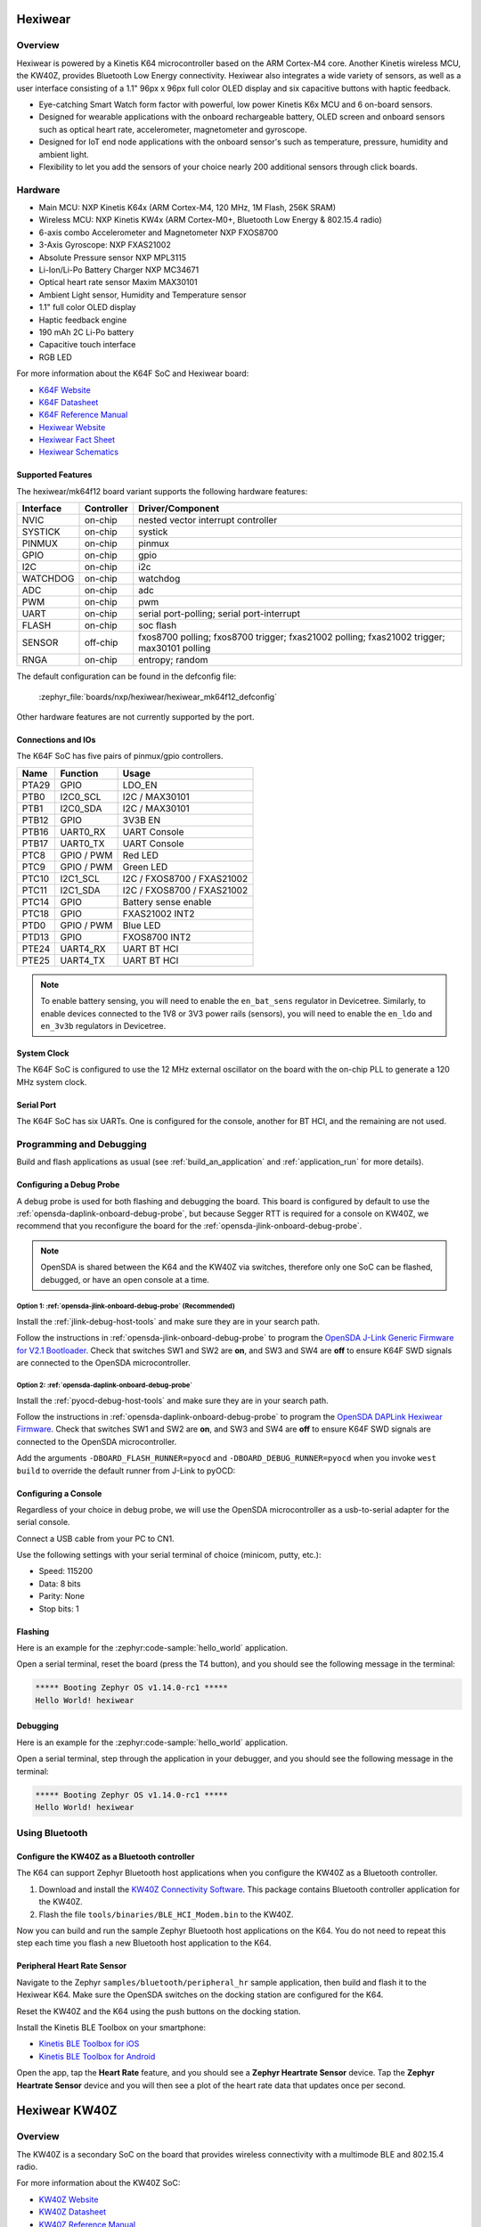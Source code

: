 .. _hexiwear:

Hexiwear
########

Overview
********

Hexiwear is powered by a Kinetis K64 microcontroller based on the ARM Cortex-M4
core. Another Kinetis wireless MCU, the KW40Z, provides Bluetooth Low Energy
connectivity. Hexiwear also integrates a wide variety of sensors, as well as a
user interface consisting of a 1.1" 96px x 96px full color OLED display and six
capacitive buttons with haptic feedback.

- Eye-catching Smart Watch form factor with powerful, low power Kinetis K6x MCU
  and 6 on-board sensors.
- Designed for wearable applications with the onboard rechargeable battery,
  OLED screen and onboard sensors such as optical heart rate, accelerometer,
  magnetometer and gyroscope.
- Designed for IoT end node applications with the onboard sensor's such as
  temperature, pressure, humidity and ambient light.
- Flexibility to let you add the sensors of your choice nearly 200 additional
  sensors through click boards.

.. image:: hexiwear_k64.jpg
   :align: center
   :alt: Hexiwear

Hardware
********

- Main MCU: NXP Kinetis K64x (ARM Cortex-M4, 120 MHz, 1M Flash, 256K SRAM)
- Wireless MCU: NXP Kinetis KW4x (ARM Cortex-M0+, Bluetooth Low Energy &
  802.15.4 radio)
- 6-axis combo Accelerometer and Magnetometer NXP FXOS8700
- 3-Axis Gyroscope: NXP FXAS21002
- Absolute Pressure sensor NXP MPL3115
- Li-Ion/Li-Po Battery Charger NXP MC34671
- Optical heart rate sensor Maxim MAX30101
- Ambient Light sensor, Humidity and Temperature sensor
- 1.1" full color OLED display
- Haptic feedback engine
- 190 mAh 2C Li-Po battery
- Capacitive touch interface
- RGB LED

For more information about the K64F SoC and Hexiwear board:

- `K64F Website`_
- `K64F Datasheet`_
- `K64F Reference Manual`_
- `Hexiwear Website`_
- `Hexiwear Fact Sheet`_
- `Hexiwear Schematics`_

Supported Features
==================

The hexiwear/mk64f12 board variant supports the following hardware features:

+-----------+------------+-------------------------------------+
| Interface | Controller | Driver/Component                    |
+===========+============+=====================================+
| NVIC      | on-chip    | nested vector interrupt controller  |
+-----------+------------+-------------------------------------+
| SYSTICK   | on-chip    | systick                             |
+-----------+------------+-------------------------------------+
| PINMUX    | on-chip    | pinmux                              |
+-----------+------------+-------------------------------------+
| GPIO      | on-chip    | gpio                                |
+-----------+------------+-------------------------------------+
| I2C       | on-chip    | i2c                                 |
+-----------+------------+-------------------------------------+
| WATCHDOG  | on-chip    | watchdog                            |
+-----------+------------+-------------------------------------+
| ADC       | on-chip    | adc                                 |
+-----------+------------+-------------------------------------+
| PWM       | on-chip    | pwm                                 |
+-----------+------------+-------------------------------------+
| UART      | on-chip    | serial port-polling;                |
|           |            | serial port-interrupt               |
+-----------+------------+-------------------------------------+
| FLASH     | on-chip    | soc flash                           |
+-----------+------------+-------------------------------------+
| SENSOR    | off-chip   | fxos8700 polling;                   |
|           |            | fxos8700 trigger;                   |
|           |            | fxas21002 polling;                  |
|           |            | fxas21002 trigger;                  |
|           |            | max30101 polling                    |
+-----------+------------+-------------------------------------+
| RNGA      | on-chip    | entropy;                            |
|           |            | random                              |
+-----------+------------+-------------------------------------+

The default configuration can be found in the defconfig file:

	:zephyr_file:`boards/nxp/hexiwear/hexiwear_mk64f12_defconfig`

Other hardware features are not currently supported by the port.

Connections and IOs
===================

The K64F SoC has five pairs of pinmux/gpio controllers.

+-------+-----------------+---------------------------+
| Name  | Function        | Usage                     |
+=======+=================+===========================+
| PTA29 | GPIO            | LDO_EN                    |
+-------+-----------------+---------------------------+
| PTB0  | I2C0_SCL        | I2C / MAX30101            |
+-------+-----------------+---------------------------+
| PTB1  | I2C0_SDA        | I2C / MAX30101            |
+-------+-----------------+---------------------------+
| PTB12 | GPIO            | 3V3B EN                   |
+-------+-----------------+---------------------------+
| PTB16 | UART0_RX        | UART Console              |
+-------+-----------------+---------------------------+
| PTB17 | UART0_TX        | UART Console              |
+-------+-----------------+---------------------------+
| PTC8  | GPIO / PWM      | Red LED                   |
+-------+-----------------+---------------------------+
| PTC9  | GPIO / PWM      | Green LED                 |
+-------+-----------------+---------------------------+
| PTC10 | I2C1_SCL        | I2C / FXOS8700 / FXAS21002|
+-------+-----------------+---------------------------+
| PTC11 | I2C1_SDA        | I2C / FXOS8700 / FXAS21002|
+-------+-----------------+---------------------------+
| PTC14 | GPIO            | Battery sense enable      |
+-------+-----------------+---------------------------+
| PTC18 | GPIO            | FXAS21002 INT2            |
+-------+-----------------+---------------------------+
| PTD0  | GPIO / PWM      | Blue LED                  |
+-------+-----------------+---------------------------+
| PTD13 | GPIO            | FXOS8700 INT2             |
+-------+-----------------+---------------------------+
| PTE24 | UART4_RX        | UART BT HCI               |
+-------+-----------------+---------------------------+
| PTE25 | UART4_TX        | UART BT HCI               |
+-------+-----------------+---------------------------+

.. note::

   To enable battery sensing, you will need to enable the ``en_bat_sens``
   regulator in Devicetree. Similarly, to enable devices connected to the 1V8
   or 3V3 power rails (sensors), you will need to enable the ``en_ldo``
   and ``en_3v3b`` regulators in Devicetree.

System Clock
============

The K64F SoC is configured to use the 12 MHz external oscillator on the board
with the on-chip PLL to generate a 120 MHz system clock.

Serial Port
===========

The K64F SoC has six UARTs. One is configured for the console, another for BT
HCI, and the remaining are not used.

Programming and Debugging
*************************

Build and flash applications as usual (see :ref:`build_an_application` and
:ref:`application_run` for more details).

Configuring a Debug Probe
=========================

A debug probe is used for both flashing and debugging the board. This board is
configured by default to use the :ref:`opensda-daplink-onboard-debug-probe`,
but because Segger RTT is required for a console on KW40Z, we recommend that
you reconfigure the board for the :ref:`opensda-jlink-onboard-debug-probe`.

.. note::
   OpenSDA is shared between the K64 and the KW40Z via switches, therefore only
   one SoC can be flashed, debugged, or have an open console at a time.

Option 1: :ref:`opensda-jlink-onboard-debug-probe` (Recommended)
----------------------------------------------------------------

Install the :ref:`jlink-debug-host-tools` and make sure they are in your search
path.

Follow the instructions in :ref:`opensda-jlink-onboard-debug-probe` to program
the `OpenSDA J-Link Generic Firmware for V2.1 Bootloader`_. Check that switches
SW1 and SW2 are **on**, and SW3 and SW4 are **off**  to ensure K64F SWD signals
are connected to the OpenSDA microcontroller.

Option 2: :ref:`opensda-daplink-onboard-debug-probe`
----------------------------------------------------

Install the :ref:`pyocd-debug-host-tools` and make sure they are in your search
path.

Follow the instructions in :ref:`opensda-daplink-onboard-debug-probe` to
program the `OpenSDA DAPLink Hexiwear Firmware`_. Check that switches SW1 and
SW2 are **on**, and SW3 and SW4 are **off**  to ensure K64F SWD signals are
connected to the OpenSDA microcontroller.

Add the arguments ``-DBOARD_FLASH_RUNNER=pyocd`` and
``-DBOARD_DEBUG_RUNNER=pyocd`` when you invoke ``west build`` to override the
default runner from J-Link to pyOCD:

.. zephyr-app-commands::
   :zephyr-app: samples/hello_world
   :board: hexiwear/mk64f12
   :gen-args: -DBOARD_FLASH_RUNNER=pyocd -DBOARD_DEBUG_RUNNER=pyocd
   :goals: build

Configuring a Console
=====================

Regardless of your choice in debug probe, we will use the OpenSDA
microcontroller as a usb-to-serial adapter for the serial console.

Connect a USB cable from your PC to CN1.

Use the following settings with your serial terminal of choice (minicom, putty,
etc.):

- Speed: 115200
- Data: 8 bits
- Parity: None
- Stop bits: 1

Flashing
========

Here is an example for the :zephyr:code-sample:`hello_world` application.

.. zephyr-app-commands::
   :zephyr-app: samples/hello_world
   :board: hexiwear/mk64f12
   :goals: flash

Open a serial terminal, reset the board (press the T4 button), and you should
see the following message in the terminal:

.. code-block:: console

   ***** Booting Zephyr OS v1.14.0-rc1 *****
   Hello World! hexiwear

Debugging
=========

Here is an example for the :zephyr:code-sample:`hello_world` application.

.. zephyr-app-commands::
   :zephyr-app: samples/hello_world
   :board: hexiwear/mk64f12
   :goals: debug

Open a serial terminal, step through the application in your debugger, and you
should see the following message in the terminal:

.. code-block:: console

   ***** Booting Zephyr OS v1.14.0-rc1 *****
   Hello World! hexiwear

Using Bluetooth
***************

Configure the KW40Z as a Bluetooth controller
=============================================

The K64 can support Zephyr Bluetooth host applications when you configure the
KW40Z as a Bluetooth controller.

#. Download and install the `KW40Z Connectivity Software`_. This package
   contains Bluetooth controller application for the KW40Z.
#. Flash the file ``tools/binaries/BLE_HCI_Modem.bin`` to the KW40Z.

Now you can build and run the sample Zephyr Bluetooth host applications on the
K64. You do not need to repeat this step each time you flash a new Bluetooth
host application to the K64.

Peripheral Heart Rate Sensor
============================

Navigate to the Zephyr ``samples/bluetooth/peripheral_hr`` sample
application, then build and flash it to the Hexiwear K64. Make sure
the OpenSDA switches on the docking station are configured for the
K64.

.. zephyr-app-commands::
   :zephyr-app: samples/bluetooth/peripheral_hr
   :board: hexiwear/mk64f12
   :goals: build flash

Reset the KW40Z and the K64 using the push buttons on the docking station.

Install the Kinetis BLE Toolbox on your smartphone:

- `Kinetis BLE Toolbox for iOS`_
- `Kinetis BLE Toolbox for Android`_

Open the app, tap the **Heart Rate** feature, and you should see a **Zephyr
Heartrate Sensor** device. Tap the **Zephyr Heartrate Sensor** device and you
will then see a plot of the heart rate data that updates once per second.


.. _Hexiwear Website:
   https://www.mikroe.com/hexiwear

.. _Hexiwear Fact Sheet:
   https://www.nxp.com/docs/en/fact-sheet/HEXIWEAR-FS.pdf

.. _Hexiwear Schematics:
   http://cdn-docs.mikroe.com/images/c/c0/Sch_Hexiwear_MainBoard_v106c.pdf

.. _K64F Website:
   https://www.nxp.com/products/processors-and-microcontrollers/arm-based-processors-and-mcus/kinetis-cortex-m-mcus/k-seriesperformancem4/k6x-ethernet/kinetis-k64-120-mhz-256kb-sram-microcontrollers-mcus-based-on-arm-cortex-m4-core:K64_120

.. _K64F Datasheet:
   https://www.nxp.com/docs/en/data-sheet/K64P144M120SF5.pdf

.. _K64F Reference Manual:
   https://www.nxp.com/docs/en/reference-manual/K64P144M120SF5RM.pdf

.. _OpenSDA J-Link Generic Firmware for V2.1 Bootloader:
   https://www.segger.com/downloads/jlink/OpenSDA_V2_1

.. _OpenSDA DAPLink Hexiwear Firmware:
   https://github.com/MikroElektronika/HEXIWEAR/blob/master/HW/HEXIWEAR_DockingStation/HEXIWEAR_DockingStation_DAPLINK_FW.bin

.. _KW40Z Connectivity Software:
   https://www.nxp.com/webapp/Download?colCode=KW40Z-CONNECTIVITY-SOFTWARE&appType=license&location=null&fpsp=1&WT_TYPE=Protocol%20Stacks&WT_VENDOR=FREESCALE&WT_FILE_FORMAT=exe&WT_ASSET=Downloads&fileExt=.exe&Parent_nodeId=1432854896956716810497&Parent_pageType=product

.. _Kinetis BLE Toolbox for iOS:
   https://itunes.apple.com/us/app/kinetis-ble-toolbox/id1049036961?mt=8

.. _Kinetis BLE Toolbox for Android:
   https://play.google.com/store/apps/details?id=com.freescale.kinetisbletoolbox


Hexiwear KW40Z
##############

Overview
********

The KW40Z is a secondary SoC on the board that provides wireless connectivity
with a multimode BLE and 802.15.4 radio.

For more information about the KW40Z SoC:

- `KW40Z Website`_
- `KW40Z Datasheet`_
- `KW40Z Reference Manual`_

Supported Features
==================

The hexiwear/mkw40z4 board variant supports the following hardware features:

+-----------+------------+-------------------------------------+
| Interface | Controller | Driver/Component                    |
+===========+============+=====================================+
| NVIC      | on-chip    | nested vector interrupt controller  |
+-----------+------------+-------------------------------------+
| SYSTICK   | on-chip    | systick                             |
+-----------+------------+-------------------------------------+
| PINMUX    | on-chip    | pinmux                              |
+-----------+------------+-------------------------------------+
| GPIO      | on-chip    | gpio                                |
+-----------+------------+-------------------------------------+
| ADC       | on-chip    | adc                                 |
+-----------+------------+-------------------------------------+
| UART      | on-chip    | serial port-polling;                |
|           |            | serial port-interrupt               |
+-----------+------------+-------------------------------------+
| RTT       | on-chip    | console                             |
+-----------+------------+-------------------------------------+
| FLASH     | on-chip    | soc flash                           |
+-----------+------------+-------------------------------------+
| TRNG      | on-chip    | entropy                             |
+-----------+------------+-------------------------------------+

The default configuration can be found in the defconfig file:

	:zephyr_file:`boards/nxp/hexiwear/hexiwear_mkw40z4_defconfig`

Other hardware features are not currently supported by the port.

Connections and IOs
===================

The KW40Z SoC has three pairs of pinmux/gpio controllers, but only one is
currently enabled (PORTC/GPIOC) for the hexiwear/mkw40z4 board.

+-------+-----------------+---------------------------+
| Name  | Function        | Usage                     |
+=======+=================+===========================+
| PTB1  | ADC             | ADC0 channel 1            |
+-------+-----------------+---------------------------+
| PTC6  | UART0_RX        | UART BT HCI               |
+-------+-----------------+---------------------------+
| PTC7  | UART0_TX        | UART BT HCI               |
+-------+-----------------+---------------------------+

System Clock
============

The KW40Z SoC is configured to use the 32 MHz external oscillator on the board
with the on-chip FLL to generate a 40 MHz system clock.

Serial Port
===========

The KW40Z SoC has one UART, which is used for BT HCI. There is no UART
available for a console.

Programming and Debugging
*************************

Build and flash applications as usual (see :ref:`build_an_application` and
:ref:`application_run` for more details).

Configuring a Debug Probe
=========================

A debug probe is used for both flashing and debugging the board. This board is
configured by default to use the :ref:`opensda-daplink-onboard-debug-probe`,
but because Segger RTT is required for a console, you must reconfigure the
board for one of the following debug probes instead.

:ref:`opensda-jlink-onboard-debug-probe`
----------------------------------------

Install the :ref:`jlink-debug-host-tools` and make sure they are in your search
path.

Follow the instructions in :ref:`opensda-jlink-onboard-debug-probe` to program
the `OpenSDA J-Link Generic Firmware for V2.1 Bootloader`_. Check that switches
SW1 and SW2 are **off**, and SW3 and SW4 are **on**  to ensure KW40Z SWD signals
are connected to the OpenSDA microcontroller.

Configuring a Console
=====================

The console is available using `Segger RTT`_.

Connect a USB cable from your PC to CN1.

Once you have started a debug session, run telnet:

.. code-block:: console

    $ telnet localhost 19021
    Trying 127.0.0.1...
    Connected to localhost.
    Escape character is '^]'.
    SEGGER J-Link V6.44 - Real time terminal output
    J-Link OpenSDA 2 compiled Feb 28 2017 19:27:57 V1.0, SN=621000000
    Process: JLinkGDBServerCLExe

Flashing
========

Here is an example for the :zephyr:code-sample:`hello_world` application.

.. zephyr-app-commands::
   :zephyr-app: samples/hello_world
   :board: hexiwear/mkw40z4
   :goals: flash

The Segger RTT console is only available during a debug session. Use ``attach``
to start one:

.. zephyr-app-commands::
   :zephyr-app: samples/hello_world
   :board: hexiwear/mkw40z4
   :goals: attach

Run telnet as shown earlier, and you should see the following message in the
terminal:

.. code-block:: console

   ***** Booting Zephyr OS v1.14.0-rc1 *****
   Hello World! hexiwear

Debugging
=========

Here is an example for the :zephyr:code-sample:`hello_world` application.

.. zephyr-app-commands::
   :zephyr-app: samples/hello_world
   :board: hexiwear/mkw40z4
   :goals: debug

Run telnet as shown earlier, step through the application in your debugger, and
you should see the following message in the terminal:

.. code-block:: console

   ***** Booting Zephyr OS v1.14.0-rc1 *****
   Hello World! hexiwear

.. _KW40Z Website:
   https://www.nxp.com/products/processors-and-microcontrollers/arm-based-processors-and-mcus/kinetis-cortex-m-mcus/w-serieswireless-conn.m0-plus-m4/kinetis-kw40z-2.4-ghz-dual-mode-ble-and-802.15.4-wireless-radio-microcontroller-mcu-based-on-arm-cortex-m0-plus-core:KW40Z

.. _KW40Z Datasheet:
   https://www.nxp.com/docs/en/data-sheet/MKW40Z160.pdf

.. _KW40Z Reference Manual:
   https://www.nxp.com/webapp/Download?colCode=MKW40Z160RM

.. _Segger RTT:
   https://www.segger.com/products/debug-probes/j-link/technology/about-real-time-transfer/

.. _OpenSDA J-Link Generic Firmware for V2.1 Bootloader:
   https://www.segger.com/downloads/jlink/OpenSDA_V2_1
